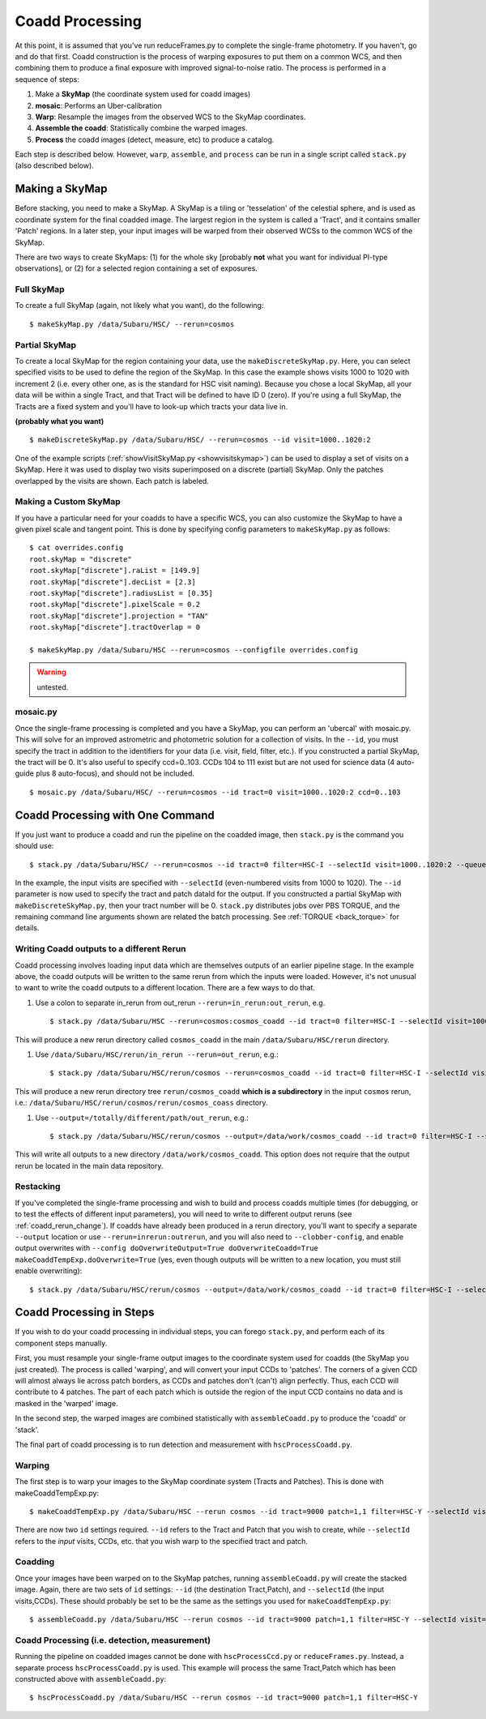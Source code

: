 

================
Coadd Processing
================

At this point, it is assumed that you've run reduceFrames.py to
complete the single-frame photometry.  If you haven't, go and do that
first.  Coadd construction is the process of warping exposures to put
them on a common WCS, and then combining them to produce a final
exposure with improved signal-to-noise ratio.  The process is
performed in a sequence of steps:

#. Make a **SkyMap** (the coordinate system used for coadd images)

#. **mosaic**: Performs an Uber-calibration

#. **Warp**: Resample the images from the observed WCS to the SkyMap coordinates.

#. **Assemble the coadd**: Statistically combine the warped images.

#. **Process** the coadd images (detect, measure, etc) to produce a catalog.


Each step is described below.  However, ``warp``, ``assemble``, and
``process`` can be run in a single script called ``stack.py`` (also
described below).


.. _skymap:

Making a SkyMap
---------------

Before stacking, you need to make a SkyMap.  A SkyMap is a tiling
or 'tesselation' of the celestial sphere, and is used as coordinate
system for the final coadded image.  The largest region in the system
is called a 'Tract', and it contains smaller 'Patch' regions. In a
later step, your input images will be warped from their observed WCSs
to the common WCS of the SkyMap.

There are two ways to create SkyMaps: (1) for the whole sky [probably
**not** what you want for individual PI-type observations], or (2) for
a selected region containing a set of exposures.


Full SkyMap
^^^^^^^^^^^

To create a full SkyMap (again, not likely what you want), do the following::
   
    $ makeSkyMap.py /data/Subaru/HSC/ --rerun=cosmos

    
Partial SkyMap
^^^^^^^^^^^^^^

To create a local SkyMap for the region containing your data, use the
``makeDiscreteSkyMap.py``.  Here, you can select specified visits to
be used to define the region of the SkyMap.  In this case the example
shows visits 1000 to 1020 with increment 2 (i.e. every other one, as
is the standard for HSC visit naming).  Because you chose a local
SkyMap, all your data will be within a single Tract, and that Tract
will be defined to have ID 0 (zero).  If you're using a full SkyMap,
the Tracts are a fixed system and you'll have to look-up which tracts
your data live in.

.. todo:: Describe how to lookup tract IDs.

**(probably what you want)**

::

    $ makeDiscreteSkyMap.py /data/Subaru/HSC/ --rerun=cosmos --id visit=1000..1020:2


One of the example scripts (:ref:`showVisitSkyMap.py
<showvisitskymap>`) can be used to display a set of visits on a
SkyMap.  Here it was used to display two visits superimposed on a
discrete (partial) SkyMap.  Only the patches overlapped by the visits
are shown.  Each patch is labeled.

.. image:: ../images/showVisitSkyMap.png


Making a Custom SkyMap
^^^^^^^^^^^^^^^^^^^^^^

If you have a particular need for your coadds to have a specific WCS,
you can also customize the SkyMap to have a given pixel scale and
tangent point.  This is done by specifying config parameters to
``makeSkyMap.py`` as follows::

    $ cat overrides.config
    root.skyMap = "discrete"
    root.skyMap["discrete"].raList = [149.9]
    root.skyMap["discrete"].decList = [2.3]
    root.skyMap["discrete"].radiusList = [0.35]
    root.skyMap["discrete"].pixelScale = 0.2
    root.skyMap["discrete"].projection = "TAN"
    root.skyMap["discrete"].tractOverlap = 0

    $ makeSkyMap.py /data/Subaru/HSC --rerun=cosmos --configfile overrides.config

.. warning:: untested.

.. _mosaic:

mosaic.py
^^^^^^^^^

Once the single-frame processing is completed and you have a SkyMap,
you can perform an 'ubercal' with mosaic.py.  This will solve for an
improved astrometric and photometric solution for a collection of
visits.  In the ``--id``, you must specify the tract in addition to
the identifiers for your data (i.e. visit, field, filter, etc.).  If
you constructed a partial SkyMap, the tract will be 0.  It's also
useful to specify ccd=0..103.  CCDs 104 to 111 exist but are not used
for science data (4 auto-guide plus 8 auto-focus), and should not be
included.

::
   
    $ mosaic.py /data/Subaru/HSC/ --rerun=cosmos --id tract=0 visit=1000..1020:2 ccd=0..103


.. _stack:    

Coadd Processing with One Command
---------------------------------

If you just want to produce a coadd and run the pipeline on the
coadded image, then ``stack.py`` is the command you should use::

    $ stack.py /data/Subaru/HSC/ --rerun=cosmos --id tract=0 filter=HSC-I --selectId visit=1000..1020:2 --queue small --nodes 4 --procs 6 --job stack
    

In the example, the input visits are specified with ``--selectId``
(even-numbered visits from 1000 to 1020).  The ``--id`` parameter is
now used to specify the tract and patch dataId for the output.  If you
constructed a partial SkyMap with ``makeDiscreteSkyMap.py``, then your
tract number will be 0.  ``stack.py`` distributes jobs over PBS
TORQUE, and the remaining command line arguments shown are related the
batch processing.  See :ref:`TORQUE <back_torque>` for details.

.. _coadd_rerun_change:

Writing Coadd outputs to a different Rerun
^^^^^^^^^^^^^^^^^^^^^^^^^^^^^^^^^^^^^^^^^^

Coadd processing involves loading input data which are themselves
outputs of an earlier pipeline stage.  In the example above, the coadd
outputs will be written to the same rerun from which the inputs were
loaded.  However, it's not unusual to want to write the coadd outputs
to a different location.  There are a few ways to do that.

#. Use a colon to separate in_rerun from out_rerun ``--rerun=in_rerun:out_rerun``, e.g. ::

    $ stack.py /data/Subaru/HSC --rerun=cosmos:cosmos_coadd --id tract=0 filter=HSC-I --selectId visit=1000..1020:2 --queue small --nodes 4 --procs 6 --job stack

This will produce a new rerun directory called ``cosmos_coadd`` in the
main ``/data/Subaru/HSC/rerun`` directory.
    
#. Use ``/data/Subaru/HSC/rerun/in_rerun --rerun=out_rerun``, e.g.::

    $ stack.py /data/Subaru/HSC/rerun/cosmos --rerun=cosmos_coadd --id tract=0 filter=HSC-I --selectId visit=1000..1020:2 --queue small --nodes 4 --procs 6 --job stack

This will produce a new rerun directory tree ``rerun/cosmos_coadd``
**which is a subdirectory** in the input ``cosmos`` rerun, i.e.:
``/data/Subaru/HSC/rerun/cosmos/rerun/cosmos_coass`` directory.

    
#. Use ``--output=/totally/different/path/out_rerun``, e.g.::

    $ stack.py /data/Subaru/HSC/rerun/cosmos --output=/data/work/cosmos_coadd --id tract=0 filter=HSC-I --selectId visit=1000..1020:2 --queue small --nodes 4 --procs 6 --job stack

This will write all outputs to a new directory
``/data/work/cosmos_coadd``.  This option does not require that the
output rerun be located in the main data repository.

Restacking
^^^^^^^^^^

If you've completed the single-frame processing and wish to build and
process coadds multiple times (for debugging, or to test the effects
of different input parameters), you will need to write to different
output reruns (see :ref:`coadd_rerun_change`).  If coadds have already
been produced in a rerun directory, you'll want to specify a separate
``--output`` location or use ``--rerun=inrerun:outrerun``, and you
will also need to ``--clobber-config``, and enable output overwrites
with ``--config doOverwriteOutput=True doOverwriteCoadd=True
makeCoaddTempExp.doOverwrite=True`` (yes, even though outputs will be
written to a new location, you must still enable overwriting)::

    $ stack.py /data/Subaru/HSC/rerun/cosmos --output=/data/work/cosmos_coadd --id tract=0 filter=HSC-I --selectId visit=1000..1020:2 --queue small --nodes 4 --procs 6 --job stack --clobber-config --config doOverwriteOutput=True doOverwriteCoadd=True makeCoaddTempExp.doOverwrite=True

 

Coadd Processing in Steps
-------------------------

If you wish to do your coadd processing in individual steps, you can
forego ``stack.py``, and perform each of its component steps manually.

First, you must resample your single-frame output images to the
coordinate system used for coadds (the SkyMap you just created).  The
process is called 'warping', and will convert your input CCDs to
'patches'.  The corners of a given CCD will almost always lie across
patch borders, as CCDs and patches don't (can't) align perfectly.
Thus, each CCD will contribute to 4 patches.  The part of each patch
which is outside the region of the input CCD contains no data and is
masked in the 'warped' image.

In the second step, the warped images are combined statistically
with ``assembleCoadd.py`` to produce the 'coadd' or 'stack'.

The final part of coadd processing is to run detection and measurement
with ``hscProcessCoadd.py``.

.. _warp:
          
Warping
^^^^^^^
       
The first step is to warp your images to the SkyMap coordinate system
(Tracts and Patches).  This is done with makeCoaddTempExp.py::

    $ makeCoaddTempExp.py /data/Subaru/HSC --rerun cosmos --id tract=9000 patch=1,1 filter=HSC-Y --selectId visit=1000^1002 ccd=0..103

There are now two ``id`` settings required.  ``--id`` refers to the
Tract and Patch that you wish to create, while ``--selectId`` refers
to the *input* visits, CCDs, etc. that you wish warp to the specified
tract and patch.

.. _assemblecoadd:

Coadding
^^^^^^^^

Once your images have been warped on to the SkyMap patches, running
``assembleCoadd.py`` will create the stacked image.  Again, there are
two sets of ``id`` settings: ``--id`` (the destination Tract,Patch),
and ``--selectId`` (the input visits,CCDs).  These should probably be
set to be the same as the settings you used for
``makeCoaddTempExp.py``::

    $ assembleCoadd.py /data/Subaru/HSC --rerun cosmos --id tract=9000 patch=1,1 filter=HSC-Y --selectId visit=1000^1002 ccd=0..103

.. todo::

    Add examples for how to override useful parameters for different
    types of stacks.

    
.. _processcoadd:
        
Coadd Processing (i.e. detection, measurement)
^^^^^^^^^^^^^^^^^^^^^^^^^^^^^^^^^^^^^^^^^^^^^^

Running the pipeline on coadded images cannot be done with
``hscProcessCcd.py`` or ``reduceFrames.py``.  Instead, a separate
process ``hscProcessCoadd.py`` is used.  This example will process the
same Tract,Patch which has been constructed above with
``assembleCoadd.py``::
    
    $ hscProcessCoadd.py /data/Subaru/HSC --rerun cosmos --id tract=9000 patch=1,1 filter=HSC-Y


    
.. todo::
    
   Is hscOverlaps.py still used?
   
.. todo::
   
   Is hscStack.py still used?

